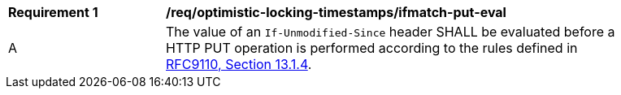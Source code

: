 [[req_optimistic-locking-timestamps_ifunmodifiedsince-put-eval]]
[width="90%",cols="2,6a"]
|===
^|*Requirement {counter:req-id}* |*/req/optimistic-locking-timestamps/ifmatch-put-eval*
^|A |The value of an `If-Unmodified-Since` header SHALL be evaluated before a HTTP PUT operation is performed according to the rules defined in https://www.rfc-editor.org/rfc/rfc9110#field.if-unmodified-since[RFC9110, Section 13.1.4].
|===

